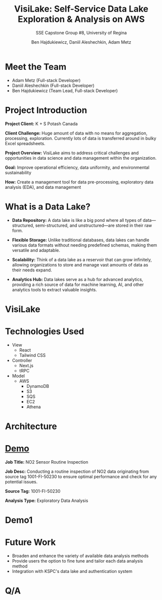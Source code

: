#+Title: VisiLake: Self-Service Data Lake Exploration & Analysis on AWS
#+Subtitle: SSE Capstone Group #8, University of Regina
#+Author: Ben Hajdukiewicz, Daniil Aleshechkin, Adam Metz
# #+OPTIONS: num:nil
# #+REVEAL_ROOT: https://cdn.jsdelivr.net/npm/reveal.js
# #+OPTIONS: toc:nil

* Meet the Team
- Adam Metz (Full-stack Developer)
- Daniil Aleshechkin (Full-stack Developer)
- Ben Hajdukiewicz (Team Lead, Full-stack Developer)

* Project Introduction
*Project Client:* K + S Potash Canada

*Client Challenge:* Huge amount of data with no means for aggregation, processing, exploration. Currently lots of data is transferred around in bulky Excel spreadsheets.

*Project Overview:*
VisiLake aims to address critical challenges and opportunities in data science and data management within the organization.

*Goal:* Improve operational efficiency, data uniformity, and environmental sustainability

*How:* Create a management tool for data pre-processing, exploratory data analysis (EDA), and data management

[[../vlog2/logo.svg]]

* What is a Data Lake?

- *Data Repository:* A data lake is like a big pond where all types of data—structured, semi-structured, and unstructured—are stored in their raw form.

- *Flexible Storage:* Unlike traditional databases, data lakes can handle various data formats without needing predefined schemas, making them versatile and adaptable.

- *Scalability:* Think of a data lake as a reservoir that can grow infinitely, allowing organizations to store and manage vast amounts of data as their needs expand.

- *Analytics Hub:* Data lakes serve as a hub for advanced analytics, providing a rich source of data for machine learning, AI, and other analytics tools to extract valuable insights.

* VisiLake
#+BEGIN_EXPORT html
<section data-background-image="./visilake.png" data-background-size="100% auto"></section>
#+END_EXPORT

* Technologies Used

- View
  - React
  - Tailwind CSS
- Controller
  - Next.js
  - tRPC
- Model
  - AWS
    - DynamoDB
    - S3
    - SQS
    - EC2
    - Athena

* Architecture
[[file:./arch.png]]

* [[http://localhost:45139][Demo]]

*Job Title:* NO2 Sensor Routine Inspection

*Job Desc:* Conducting a routine inspection of NO2 data originating from source tag 1001-FI-50230 to ensure optimal performance and check for any potential issues.

*Source Tag:* 1001-FI-50230

*Analysis Type:* Exploratory Data Analysis


* Demo1
#+BEGIN_EXPORT html
<section data-background-iframe="http://localhost:45139" data-background-interactive></section>
#+END_EXPORT

#+BEGIN_EXPORT html
<section data-background-iframe="data.html" data-background-interactive></section>
#+END_EXPORT

* Future Work

- Broaden and enhance the variety of available data analysis methods
- Provide users the option to fine tune and tailor each data analysis method
- Integration with KSPC's data lake and authentication system

* Q/A
